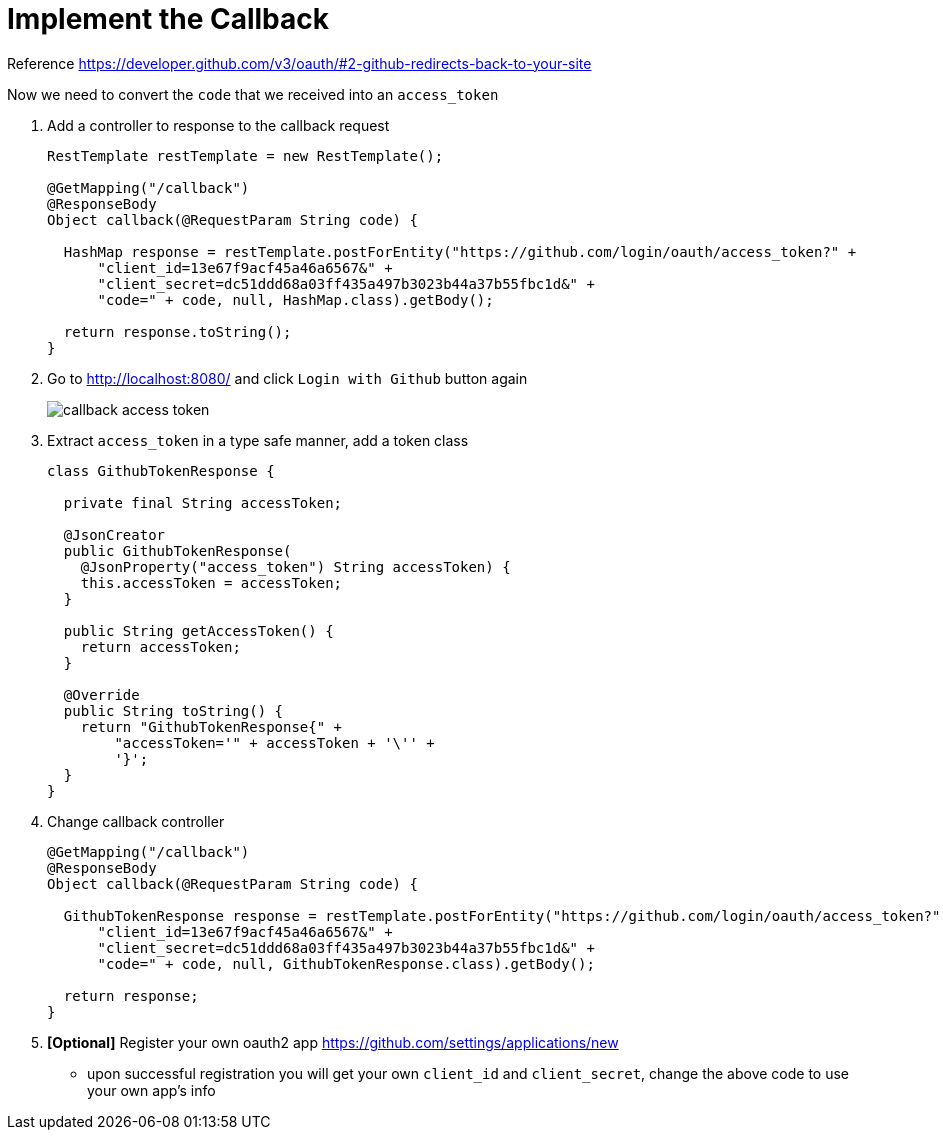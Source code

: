 = Implement the Callback

Reference https://developer.github.com/v3/oauth/#2-github-redirects-back-to-your-site

Now we need to convert the `code` that we received into an `access_token`

1. Add a controller to response to the callback request
+
[source,java]
----

RestTemplate restTemplate = new RestTemplate();

@GetMapping("/callback")
@ResponseBody
Object callback(@RequestParam String code) {

  HashMap response = restTemplate.postForEntity("https://github.com/login/oauth/access_token?" +
      "client_id=13e67f9acf45a46a6567&" +
      "client_secret=dc51ddd68a03ff435a497b3023b44a37b55fbc1d&" +
      "code=" + code, null, HashMap.class).getBody();

  return response.toString();
}
----
1. Go to http://localhost:8080/ and click `Login with Github` button again
+
image::callback-access-token.png[]



1. Extract `access_token` in a type safe manner, add a token class
+
[source,java]
----
class GithubTokenResponse {

  private final String accessToken;

  @JsonCreator
  public GithubTokenResponse(
    @JsonProperty("access_token") String accessToken) {
    this.accessToken = accessToken;
  }

  public String getAccessToken() {
    return accessToken;
  }

  @Override
  public String toString() {
    return "GithubTokenResponse{" +
        "accessToken='" + accessToken + '\'' +
        '}';
  }
}
----

1. Change callback controller
+
[source,java]
----
@GetMapping("/callback")
@ResponseBody
Object callback(@RequestParam String code) {

  GithubTokenResponse response = restTemplate.postForEntity("https://github.com/login/oauth/access_token?" +
      "client_id=13e67f9acf45a46a6567&" +
      "client_secret=dc51ddd68a03ff435a497b3023b44a37b55fbc1d&" +
      "code=" + code, null, GithubTokenResponse.class).getBody();

  return response;
}
----

1. *[Optional]* Register your own oauth2 app https://github.com/settings/applications/new
  - upon successful registration you will get your own `client_id` and `client_secret`, change the above
  code to use your own app's info
